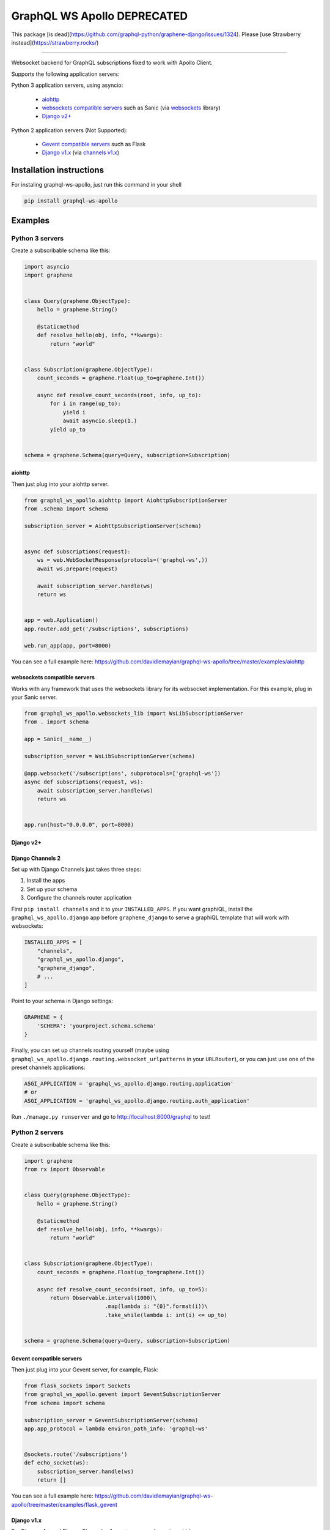 =================
GraphQL WS Apollo   **DEPRECATED**
=================

This package [is dead](https://github.com/graphql-python/graphene-django/issues/1324). Please [use Strawberry instead](https://strawberry.rocks/)

----

Websocket backend for GraphQL subscriptions fixed to work with Apollo Client.

Supports the following application servers:

Python 3 application servers, using asyncio:

    * `aiohttp`_
    * `websockets compatible servers`_ such as Sanic
      (via `websockets <https://github.com/aaugustin/websockets/>`__ library)
    * `Django v2+`_

Python 2 application servers (Not Supported):

    * `Gevent compatible servers`_ such as Flask
    * `Django v1.x`_
      (via `channels v1.x <https://channels.readthedocs.io/en/1.x/inshort.html>`__)


Installation instructions
=========================

For instaling graphql-ws-apollo, just run this command in your shell

.. code:: bash

    pip install graphql-ws-apollo


Examples
========

Python 3 servers
----------------

Create a subscribable schema like this:

.. code:: python

    import asyncio
    import graphene


    class Query(graphene.ObjectType):
        hello = graphene.String()

        @staticmethod
        def resolve_hello(obj, info, **kwargs):
            return "world"


    class Subscription(graphene.ObjectType):
        count_seconds = graphene.Float(up_to=graphene.Int())

        async def resolve_count_seconds(root, info, up_to):
            for i in range(up_to):
                yield i
                await asyncio.sleep(1.)
            yield up_to


    schema = graphene.Schema(query=Query, subscription=Subscription)

aiohttp
~~~~~~~

Then just plug into your aiohttp server.

.. code:: python

    from graphql_ws_apollo.aiohttp import AiohttpSubscriptionServer
    from .schema import schema

    subscription_server = AiohttpSubscriptionServer(schema)


    async def subscriptions(request):
        ws = web.WebSocketResponse(protocols=('graphql-ws',))
        await ws.prepare(request)

        await subscription_server.handle(ws)
        return ws


    app = web.Application()
    app.router.add_get('/subscriptions', subscriptions)

    web.run_app(app, port=8000)

You can see a full example here:
https://github.com/davidlemayian/graphql-ws-apollo/tree/master/examples/aiohttp


websockets compatible servers
~~~~~~~~~~~~~~~~~~~~~~~~~~~~~

Works with any framework that uses the websockets library for its websocket
implementation. For this example, plug in your Sanic server.

.. code:: python

    from graphql_ws_apollo.websockets_lib import WsLibSubscriptionServer
    from . import schema

    app = Sanic(__name__)

    subscription_server = WsLibSubscriptionServer(schema)

    @app.websocket('/subscriptions', subprotocols=['graphql-ws'])
    async def subscriptions(request, ws):
        await subscription_server.handle(ws)
        return ws


    app.run(host="0.0.0.0", port=8000)


Django v2+
~~~~~~~~~~


Django Channels 2
~~~~~~~~~~~~~~~~~

Set up with Django Channels just takes three steps:

1. Install the apps
2. Set up your schema
3. Configure the channels router application

First ``pip install channels`` and it to your ``INSTALLED_APPS``. If you
want graphiQL, install the ``graphql_ws_apollo.django`` app before
``graphene_django`` to serve a graphiQL template that will work with
websockets:

.. code:: python

    INSTALLED_APPS = [
        "channels",
        "graphql_ws_apollo.django",
        "graphene_django",
        # ...
    ]

Point to your schema in Django settings:

.. code:: python

    GRAPHENE = {
        'SCHEMA': 'yourproject.schema.schema'
    }

Finally, you can set up channels routing yourself (maybe using
``graphql_ws_apollo.django.routing.websocket_urlpatterns`` in your
``URLRouter``), or you can just use one of the preset channels
applications:

.. code:: python

    ASGI_APPLICATION = 'graphql_ws_apollo.django.routing.application'
    # or
    ASGI_APPLICATION = 'graphql_ws_apollo.django.routing.auth_application'

Run ``./manage.py runserver`` and go to
`http://localhost:8000/graphql <http://localhost:8000/graphql>`__ to test!


Python 2  servers
-----------------

Create a subscribable schema like this:

.. code:: python

    import graphene
    from rx import Observable


    class Query(graphene.ObjectType):
        hello = graphene.String()

        @staticmethod
        def resolve_hello(obj, info, **kwargs):
            return "world"


    class Subscription(graphene.ObjectType):
        count_seconds = graphene.Float(up_to=graphene.Int())

        async def resolve_count_seconds(root, info, up_to=5):
            return Observable.interval(1000)\
                             .map(lambda i: "{0}".format(i))\
                             .take_while(lambda i: int(i) <= up_to)


    schema = graphene.Schema(query=Query, subscription=Subscription)

Gevent compatible servers
~~~~~~~~~~~~~~~~~~~~~~~~~

Then just plug into your Gevent server, for example, Flask:

.. code:: python

    from flask_sockets import Sockets
    from graphql_ws_apollo.gevent import GeventSubscriptionServer
    from schema import schema

    subscription_server = GeventSubscriptionServer(schema)
    app.app_protocol = lambda environ_path_info: 'graphql-ws'


    @sockets.route('/subscriptions')
    def echo_socket(ws):
        subscription_server.handle(ws)
        return []

You can see a full example here:
https://github.com/davidlemayian/graphql-ws-apollo/tree/master/examples/flask_gevent

Django v1.x
~~~~~~~~~~~

For Django v1.x and Django Channels v1.x, setup your schema in ``settings.py``

.. code:: python

    GRAPHENE = {
        'SCHEMA': 'yourproject.schema.schema'
    }

Then ``pip install "channels<1"`` and it to your django apps, adding the
following to your ``settings.py``

.. code:: python

    CHANNELS_WS_PROTOCOLS = ["graphql-ws", ]
    CHANNEL_LAYERS = {
        "default": {
            "BACKEND": "asgiref.inmemory.ChannelLayer",
            "ROUTING": "django_subscriptions.urls.channel_routing",
        },
    }

And finally add the channel routes

.. code:: python

    from channels.routing import route_class
    from graphql_ws_apollo.django_channels import GraphQLSubscriptionConsumer

    channel_routing = [
        route_class(GraphQLSubscriptionConsumer, path=r"^/subscriptions"),
    ]

You can see a full example here:
https://github.com/graphql-python/graphql-ws/tree/master/examples/django_subscriptions
